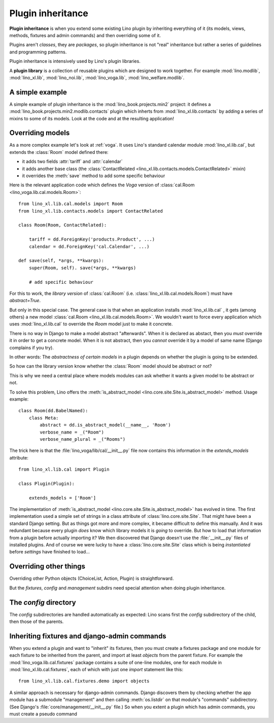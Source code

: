 .. _app_inheritance:

==================
Plugin inheritance
==================

**Plugin inheritance** is when you extend some existing Lino plugin by
inheriting everything of it (its models, views, methods, fixtures and
admin commands) and then overriding some of it.

Plugins aren't *classes*, they are *packages*, so plugin inheritance
is not "real" inheritance but rather a series of guidelines and
programming patterns.

Plugin inheritance is intensively used by Lino's plugin libraries.

A **plugin library** is a collection of reusable plugins which are
designed to work together. For example :mod:`lino.modlib`,
:mod:`lino_xl.lib`, :mod:`lino_noi.lib`, :mod:`lino_voga.lib`,
:mod:`lino_welfare.modlib`.
     

A simple example
================

A simple example of plugin inheritance is the
:mod:`lino_book.projects.min2` project: it defines a
:mod:`lino_book.projects.min2.modlib.contacts` plugin which inherts
from :mod:`lino_xl.lib.contacts` by adding a series of mixins to some
of its models. Look at the code and at the resulting application!


Overriding models
=================

As a more complex example let's look at :ref:`voga`.  It uses Lino's
standard calendar module :mod:`lino_xl.lib.cal`, but extends the
:class:`Room` model defined there:

- it adds two fields :attr:`tariff` and :attr:`calendar`
- it adds another base class (the :class:`ContactRelated
  <lino_xl.lib.contacts.models.ContactRelated>` mixin)
- it overrides the :meth:`save` method to add some specific behaviour

Here is the relevant application code which defines the *Voga* version
of :class:`cal.Room <lino_voga.lib.cal.models.Room>`::

    from lino_xl.lib.cal.models import Room
    from lino_xl.lib.contacts.models import ContactRelated

    class Room(Room, ContactRelated):

        tariff = dd.ForeignKey('products.Product', ...)
        calendar = dd.ForeignKey('cal.Calendar', ...)

    def save(self, *args, **kwargs):
        super(Room, self). save(*args, **kwargs)
        
        # add specific behaviour
        
For this to work, the *library version* of :class:`cal.Room`
(i.e. :class:`lino_xl.lib.cal.models.Room`) must have `abstract=True`.

But only in this special case. The general case is that when an
application installs :mod:`lino_xl.lib.cal` , it gets (among others) a
new model :class:`cal.Room <lino_xl.lib.cal.models.Room>`.  We
wouldn't want to force every application which uses
:mod:`lino_xl.lib.cal` to override the `Room` model just to make it
concrete.

There is no way in Django to make a model abstract "afterwards". When
it is declared as abstact, then you *must* override it in order to get
a concrete model. When it is not abstract, then you *cannot* override
it by a model of same name (Django complains if you try).

In other words: The *abstractness of certain models* in a plugin
depends on whether the plugin is going to be extended.

So how can the library version know whether the :class:`Room` model
should be abstract or not?  

This is why we need a central place where models modules can ask
whether it wants a given model to be abstract or not.

To solve this problem, Lino offers the :meth:`is_abstract_model
<lino.core.site.Site.is_abstract_model>` method.  Usage example::

    class Room(dd.BabelNamed):
        class Meta:
            abstract = dd.is_abstract_model(__name__, 'Room')
            verbose_name = _("Room")
            verbose_name_plural = _("Rooms")

The trick here is that the :file:`lino_voga/lib/cal/__init__.py` file
now contains this information in the `extends_models` attribute::


    from lino_xl.lib.cal import Plugin

    class Plugin(Plugin):

        extends_models = ['Room']

The implementation of :meth:`is_abstract_model
<lino.core.site.Site.is_abstract_model>` has evolved in time.  The
first implementation used a simple set of strings in a class attribute
of :class:`lino.core.site.Site`.  That might have been a standard
Django setting.  But as things got more and more complex, it became
difficult to define this manually. And it was redundant because every
plugin *does* know which library models it is *going* to override.
But how to load that information from a plugin before actually
importing it?  We then discovered that Django doesn't use the
:file:`__init__.py` files of installed plugins.  And of course we were
lucky to have a :class:`lino.core.site.Site` class which is being
*instantiated* before `settings` have finished to load...

Overriding other things
=======================

Overriding other Python objects (ChoiceList, Action, Plugin) is
straightforward.

But the `fixtures`, `config` and `management` subdirs need special
attention when doing plugin inheritance.


The `config` directory
======================

The `config` subdirectories are handled automatically as expected:
Lino scans first the `config` subdirectory of the child, then those of
the parents.



Inheriting fixtures and django-admin commands
=============================================

When you extend a plugin and want to "inherit" its fixtures, then you
must create a fixtures package and one module for each fixture to be
inherited from the parent, and import at least `objects` from the
parent fixture.  For example the :mod:`lino_voga.lib.cal.fixtures`
package contains a suite of one-line modules, one for each module in
:mod:`lino_xl.lib.cal.fixtures`, each of which with just one `import`
statement like this::

  from lino_xl.lib.cal.fixtures.demo import objects

A similar approach is necessary for django-admin commands.  Django
discovers them by checking whether the app module has a submodule
"management" and then calling :meth:`os.listdir` on that module's
"commands" subdirectory.  (See Django's
:file:`core/management/__init__.py` file.)  So when you extent a
plugin which has admin commands, you must create a pseudo command

